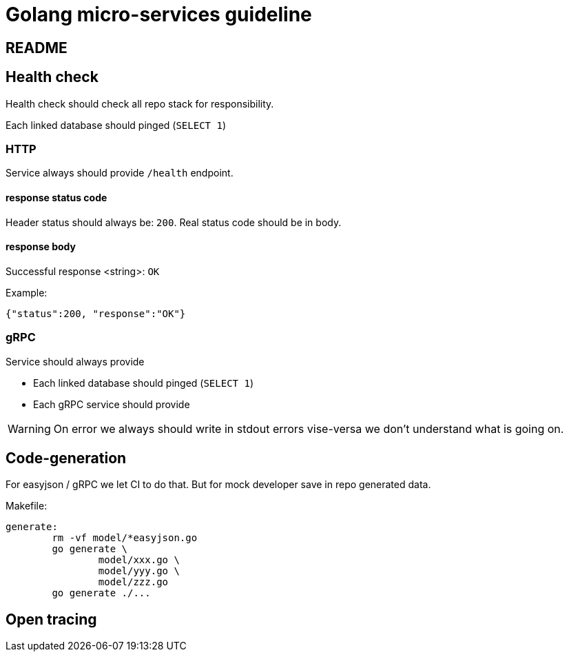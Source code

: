 = Golang micro-services guideline

== README

== Health check
Health check should check all repo stack for responsibility.

Each linked database should pinged (`SELECT 1`)

=== HTTP
Service always should provide `/health` endpoint.

==== response status code
Header status should always be: `200`. Real status code should be in body.

==== response body
Successful response <string>: `OK`

Example:

[source,json]
----
{"status":200, "response":"OK"}
----

=== gRPC
Service should always provide

* Each linked database should pinged (`SELECT 1`)

* Each gRPC service should provide

WARNING: On error we always should write in stdout errors vise-versa we don't understand what is going on.

== Code-generation
For easyjson / gRPC we let CI to do that. But for mock developer save in repo generated data.

Makefile:
[source,bash]
----
generate:
	rm -vf model/*easyjson.go
	go generate \
		model/xxx.go \
		model/yyy.go \
		model/zzz.go
	go generate ./...
----

== Open tracing
